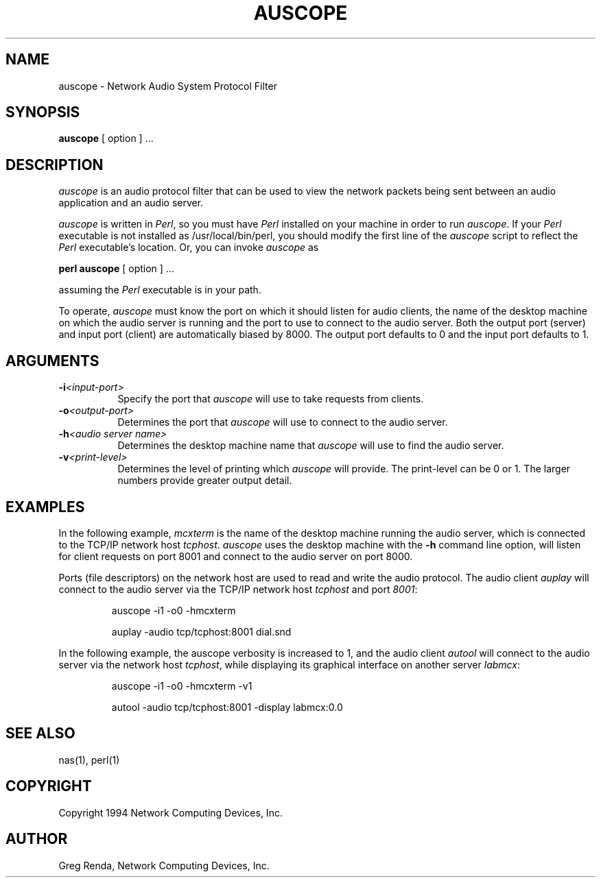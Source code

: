 .\" $NCDId: @(#)auscope.man,v 1.6 1994/07/26 00:36:26 greg Exp $
.TH AUSCOPE 1 "" ""
.SH NAME
auscope \- Network Audio System Protocol Filter
.IX auscope#(1) "" "\fLauscope\fP(1)"
.SH SYNOPSIS
.B auscope
[ option ] ...
.SH DESCRIPTION
.I auscope
is an audio protocol filter that can be used to view the network
packets being sent between an audio application and an audio server.
.PP
\fIauscope\fP is written in \fIPerl\fP, so you must have \fIPerl\fP
installed on your machine in order to run \fIauscope\fP.  If your
\fIPerl\fP executable is not installed as /usr/local/bin/perl, you
should modify the first line of the \fIauscope\fP script to reflect
the \fIPerl\fP executable's location.  Or, you can invoke \fIauscope\fP as
.PP
\fBperl auscope\fP [ option ] ...
.PP
assuming the \fIPerl\fP executable is in your path.
.PP
To operate, 
.I 
auscope
must know the port on which it should listen for 
audio clients, the name of the desktop machine on which the audio server 
is running and the port to use to connect to the audio server.  Both the 
output port (server) and input port (client) are automatically biased by 
8000.  The output port defaults to 0 and the input port defaults to 1. 
.SH ARGUMENTS
.PP
.TP 8
.BI \-i "<input-port>"
Specify the port that \fIauscope\fP will use to take requests from clients. 
.PP
.TP 8
.BI \-o "<output-port>"
Determines the port that \fIauscope\fP will use to connect to the audio 
server. 
.PP
.TP 8
.BI \-h "<audio server name>"
Determines the desktop machine name that \fIauscope\fP will use to find 
the audio server.
.PP
.TP 8
.BI \-v "<print-level>"
Determines the level of printing which \fIauscope\fP will provide.  The
print-level can be 0 or 1.  The larger
numbers provide greater output detail. 
.SH EXAMPLES
.PP
In the following example, \fImcxterm\fP is the name of the desktop machine 
running the audio server, which is connected to the TCP/IP network host
\fItcphost\fP.  \fIauscope\fP 
uses the desktop machine with the 
.B
-h
command line option, will listen for client requests on port 
8001 and connect to the audio server on port 8000.
.PP
Ports (file descriptors) on the network host are used to read and 
write the audio protocol.  The audio client 
.I
auplay
will connect to the audio server via the TCP/IP network host \fItcphost\fP 
and port \fI8001\fP:
.IP 
auscope -i1 -o0 -hmcxterm
.IP
auplay -audio tcp/tcphost:8001 dial.snd 
.PP
In the following example, the auscope verbosity is increased to 1,
and the audio client 
.I
autool 
will connect to the audio server via the network host 
\fItcphost\fP, while displaying its graphical interface on another 
server \fIlabmcx\fP:
.IP
auscope -i1 -o0 -hmcxterm -v1
.IP
autool -audio tcp/tcphost:8001 -display labmcx:0.0
.SH "SEE ALSO"
nas(1), perl(1)
.SH COPYRIGHT
Copyright 1994 Network Computing Devices, Inc.
.SH AUTHOR
Greg Renda, Network Computing Devices, Inc.
